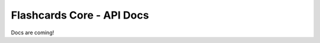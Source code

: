 Flashcards Core - API Docs
==========================

Docs are coming!

..
      Indices and tables
      ------------------

      * :ref:`genindex`
      * :ref:`modindex`
      * :ref:`search`

